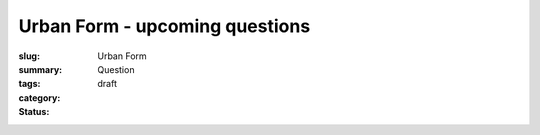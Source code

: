 Urban Form - upcoming questions
==================================================

:slug: 
:summary:
:tags: Urban Form
:category: Question
:status: draft